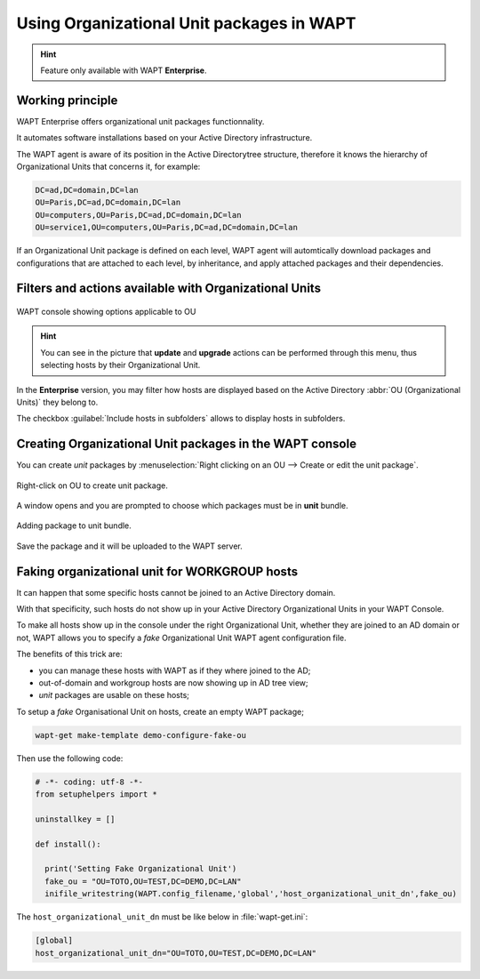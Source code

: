 .. Reminder for header structure:
   Niveau 1: ====================
   Niveau 2: --------------------
   Niveau 3: ++++++++++++++++++++
   Niveau 4: """"""""""""""""""""
   Niveau 5: ^^^^^^^^^^^^^^^^^^^^

.. meta::
  :description: Using Organizational Unit packages in WAPT
  :keywords: WAPT, console, organizational, unit, OU, UO, Active Directory

.. _wapt_organizational_unit:

.. versionadded:: 1.7 Enterprise

Using Organizational Unit packages in WAPT
===========================================

.. hint::

  Feature only available with WAPT **Enterprise**.

Working principle
-----------------

WAPT Enterprise offers organizational unit packages functionnality.

It automates software installations based on your Active Directory infrastructure.

The WAPT agent is aware of its position in the Active Directorytree structure,
therefore it knows the hierarchy of Organizational Units that concerns it,
for example:

.. code-block:: bash

  DC=ad,DC=domain,DC=lan
  OU=Paris,DC=ad,DC=domain,DC=lan
  OU=computers,OU=Paris,DC=ad,DC=domain,DC=lan
  OU=service1,OU=computers,OU=Paris,DC=ad,DC=domain,DC=lan

If an Organizational Unit package is defined on each level, WAPT agent
will automtically download packages and configurations that are attached
to each level, by inheritance, and apply attached packages
and their dependencies.

Filters and actions available with Organizational Units
-------------------------------------------------------

.. figure:: wapt_console-access-to-organisational-unit-menu.png
  :align: center
  :alt: WAPT console showing options applicable to OU

  WAPT console showing options applicable to OU

.. hint::

  You can see in the picture that **update** and **upgrade** actions
  can be performed through this menu, thus selecting hosts
  by their Organizational Unit.

In the **Enterprise** version, you may filter how hosts are displayed based
on the Active Directory :abbr:`OU (Organizational Units)` they belong to.

The checkbox :guilabel:`Include hosts in subfolders` allows to display hosts
in subfolders.

Creating Organizational Unit packages in the WAPT console
---------------------------------------------------------

You can create *unit* packages by :menuselection:`Right clicking
on an OU --> Create or edit the unit package`.

.. figure:: wapt_console-unit-create-package-1.png
  :align: center
  :alt: Right-click on OU to create unit package

  Right-click on OU to create unit package.

A window opens and you are prompted to choose which packages
must be in **unit** bundle.

.. figure:: wapt_console-unit-create-package-2.png
  :align: center
  :alt: Adding packages to unit bundle

  Adding package to unit bundle.

Save the package and it will be uploaded to the WAPT server.

Faking organizational unit for WORKGROUP hosts
----------------------------------------------

It can happen that some specific hosts cannot be joined to an Active Directory
domain.

With that specificity, such hosts do not show up in your Active Directory
Organizational Units in your WAPT Console.

To make all hosts show up in the console under the right Organizational Unit,
whether they are joined to an AD domain or not, WAPT allows you to specify
a *fake* Organizational Unit WAPT agent configuration file.

The benefits of this trick are:

* you can manage these hosts with WAPT as if they where joined to the AD;

* out-of-domain and workgroup hosts are now showing up in AD tree view;

* *unit* packages are usable on these hosts;

To setup a *fake* Organisational Unit on hosts, create an empty WAPT package;

.. code-block:: bash

  wapt-get make-template demo-configure-fake-ou

Then use the following code:

.. code-block:: python

  # -*- coding: utf-8 -*-
  from setuphelpers import *

  uninstallkey = []

  def install():

    print('Setting Fake Organizational Unit')
    fake_ou = "OU=TOTO,OU=TEST,DC=DEMO,DC=LAN"
    inifile_writestring(WAPT.config_filename,'global','host_organizational_unit_dn',fake_ou)

The ``host_organizational_unit_dn`` must be like below in :file:`wapt-get.ini`:

.. code-block:: ini

  [global]
  host_organizational_unit_dn="OU=TOTO,OU=TEST,DC=DEMO,DC=LAN"
